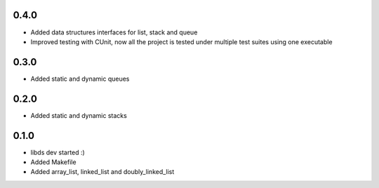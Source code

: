 0.4.0
=====
- Added data structures interfaces for list, stack and queue
- Improved testing with CUnit, now all the project is tested under
  multiple test suites using one executable

0.3.0
=====
- Added static and dynamic queues

0.2.0
=====
- Added static and dynamic stacks

0.1.0
=====
- libds dev started :)
- Added Makefile
- Added array_list, linked_list and doubly_linked_list
